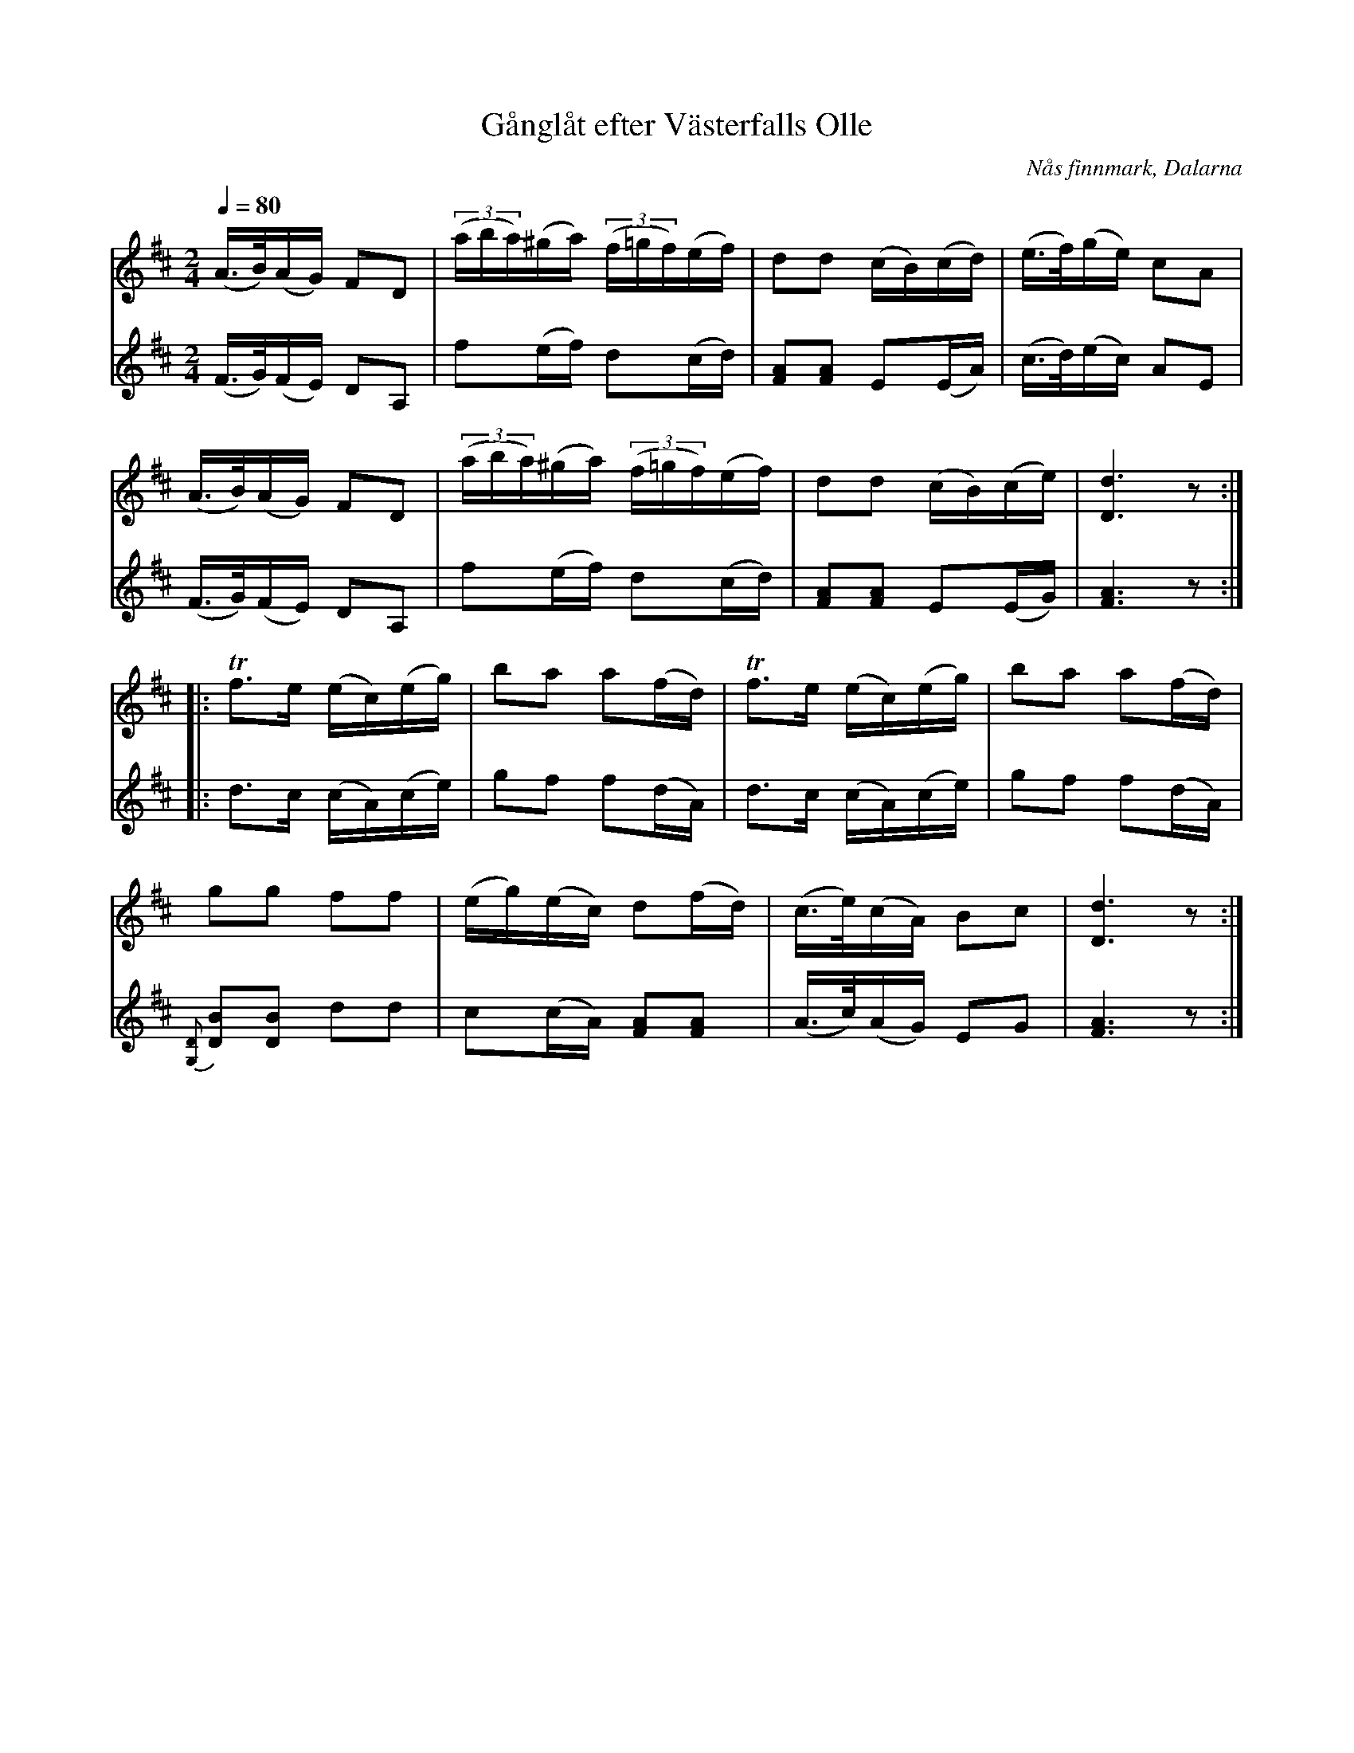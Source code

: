 %%abc-charset utf-8

X:2883
T:Gånglåt efter Västerfalls Olle
R:Marsch
S:efter Västerfalls Olle
D:Insp. av Malungs spelmanslag på RAEP2 (Sveriges Radio c:a 1958)
O:Nås finnmark, Dalarna
Z:ABC-transkribering av Lennart Sohlman
N:Uppt. i Svenska Låtar Dalarna nr 911, efter Per Gustaf Florell
N:Förslag till arr: L Sohlman
M:2/4
L:1/16
Q:1/4=80
K:D
V:1
(A>B)(AG) F2D2|((3aba)(^ga) ((3f=gf)(ef)|d2d2 (cB)(cd)|(e>f)(ge) c2A2|!
(A>B)(AG) F2D2|((3aba)(^ga) ((3f=gf)(ef)|d2d2 (cB)(ce)|[D6d6]z2::!
Tf3e (ec)(eg)|b2a2 a2(fd)|Tf3e (ec)(eg)|b2a2 a2(fd)|!
g2g2 f2f2|(eg)(ec) d2(fd)|(c>e)(cA) B2c2|[D6d6]z2:|]
V:2
(F>G)(FE) D2A,2|f2(ef) d2(cd)|[F2A2][F2A2] E2(EA)|(c>d)(ec) A2E2|!
(F>G)(FE) D2A,2|f2(ef) d2(cd)|[F2A2][F2A2] E2(EG)|[F6A6]z2::!
d3c (cA)(ce)|g2f2 f2(dA)|d3c (cA)(ce)|g2f2 f2(dA)|!
{[G,D]}[D2B2][D2B2] d2d2|c2(cA) [F2A2][F2A2]|(A>c)(AG) E2G2|[F6A6]z2:|]

